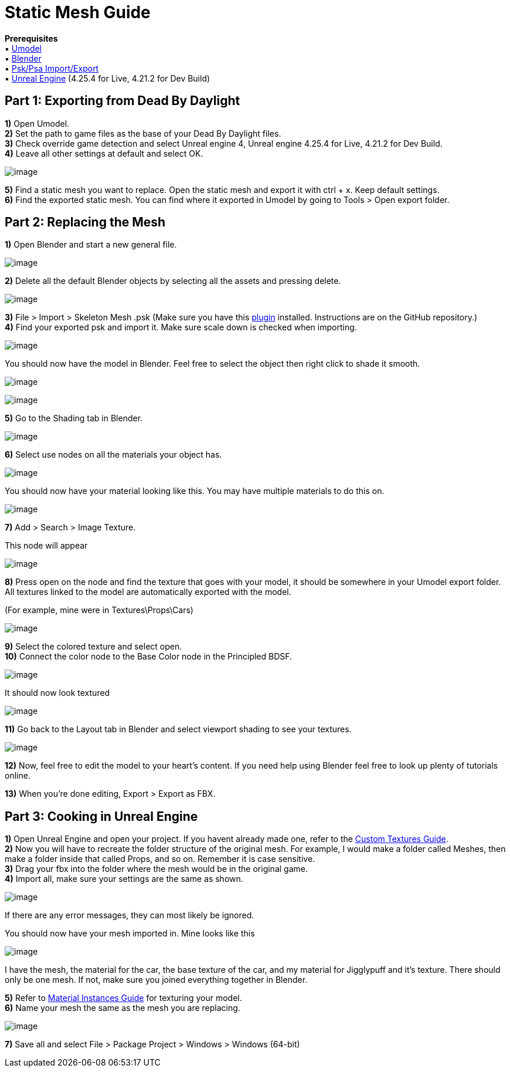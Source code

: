 = Static Mesh Guide

*Prerequisites* +
▪︎ https://www.gildor.org/en/projects/umodel[Umodel] +
▪︎ https://www.blender.org/download/[Blender] +
▪︎ https://github.com/Befzz/blender3d_import_psk_psa[Psk/Psa Import/Export] +
▪︎ https://www.unrealengine.com/en-US/download[Unreal Engine] (4.25.4 for Live, 4.21.2 for Dev Build)


== Part 1: Exporting from Dead By Daylight

*1)* Open Umodel. +
*2)* Set the path to game files as the base of your Dead By Daylight files. +
*3)* Check override game detection and select Unreal engine 4, Unreal engine 4.25.4 for Live, 4.21.2 for Dev Build. +
*4)* Leave all other settings at default and select OK.

image:https://images-ext-2.discordapp.net/external/aHO1nQ_Mz4-lg48MPivnC5yDjQMqIMH7zccCU9q3kbQ/https/media.discordapp.net/attachments/833812099263627335/833852232449261578/unknown.png[image]

*5)* Find a static mesh you want to replace. Open the static mesh and export it with ctrl + x. Keep default settings. + 
*6)* Find the exported static mesh. You can find where it exported in Umodel by going to Tools > Open export folder. +

== Part 2: Replacing the Mesh

*1)* Open Blender and start a new general file.

image:https://media.discordapp.net/attachments/797525681608982538/797532695810146304/unknown.png[image]

*2)* Delete all the default Blender objects by selecting all the assets and pressing delete.

image:https://media.discordapp.net/attachments/797525681608982538/797532879785164850/unknown.png[image]

*3)* File > Import > Skeleton Mesh .psk (Make sure you have this https://github.com/Befzz/blender3d_import_psk_psa[plugin] installed. Instructions are on the GitHub repository.) +
*4)* Find your exported psk and import it. Make sure scale down is checked when importing. 

image:https://media.discordapp.net/attachments/797525681608982538/797533575528185866/unknown.png[image]

.You should now have the model in Blender. Feel free to select the object then right click to shade it smooth.
image:https://media.discordapp.net/attachments/797525681608982538/797533853227941888/unknown.png[image]

image:https://media.discordapp.net/attachments/797525681608982538/797533900225249280/unknown.png[image]

*5)* Go to the Shading tab in Blender.

image:https://media.discordapp.net/attachments/797525681608982538/797534092731351060/unknown.png[image]

*6)* Select use nodes on all the materials your object has.

image:https://media.discordapp.net/attachments/797528664535072779/797582940300640326/unknown.png[image]

You should now have your material looking like this. You may have multiple materials to do this on.

image:https://media.discordapp.net/attachments/797528664535072779/797583511967367199/unknown.png[image]

*7)* Add > Search > Image Texture.

.This node will appear
image:https://media.discordapp.net/attachments/797525681608982538/797534561285701672/unknown.png[image]

*8)* Press open on the node and find the texture that goes with your model, it should be somewhere in your Umodel export folder. All textures linked to the model are automatically exported with the model.

.(For example, mine were in Textures\Props\Cars)
image:https://media.discordapp.net/attachments/797525681608982538/797535088023830558/unknown.png[image]

*9)* Select the colored texture and select open. +
*10)* Connect the color node to the Base Color node in the Principled BDSF.

image:https://media.discordapp.net/attachments/797525681608982538/797535360498270258/unknown.png[image]

.It should now look textured
image:https://media.discordapp.net/attachments/797525681608982538/797535440080338984/unknown.png[image]

*11)* Go back to the Layout tab in Blender and select viewport shading to see your textures.

image:https://media.discordapp.net/attachments/797525681608982538/797535654035587122/unknown.png[image]

*12)* Now, feel free to edit the model to your heart's content. If you need help using Blender feel free to look up plenty of tutorials online.

*13)* When you're done editing, Export > Export as FBX.

== Part 3: Cooking in Unreal Engine

*1)* Open Unreal Engine and open your project. If you havent already made one, refer to the xref:Development/ModdingGuides/Textures.adoc[Custom Textures Guide]. +
*2)* Now you will have to recreate the folder structure of the original mesh. For example, I would make a folder called Meshes, then make a folder inside that called Props, and so on. Remember it is case sensitive.  +
*3)* Drag your fbx into the folder where the mesh would be in the original game. +
*4)* Import all, make sure your settings are the same as shown.

image:https://media.discordapp.net/attachments/797525681608982538/797540807568916500/unknown.png[image]

If there are any error messages, they can most likely be ignored. 

.You should now have your mesh imported in. Mine looks like this
image:https://media.discordapp.net/attachments/797525681608982538/797541073777066006/unknown.png[image]

I have the mesh, the material for the car, the base texture of the car, and my material for Jigglypuff and it's texture. There should only be one mesh. If not, make sure you joined everything together in Blender.

*5)* Refer to xref:Development/ModdingGuides/Textures.adoc[Material Instances Guide] for texturing your model. +
*6)* Name your mesh the same as the mesh you are replacing.

image:https://media.discordapp.net/attachments/797525681608982538/797552959176179752/unknown.png[image]

*7)* Save all and select File > Package Project > Windows > Windows (64-bit)